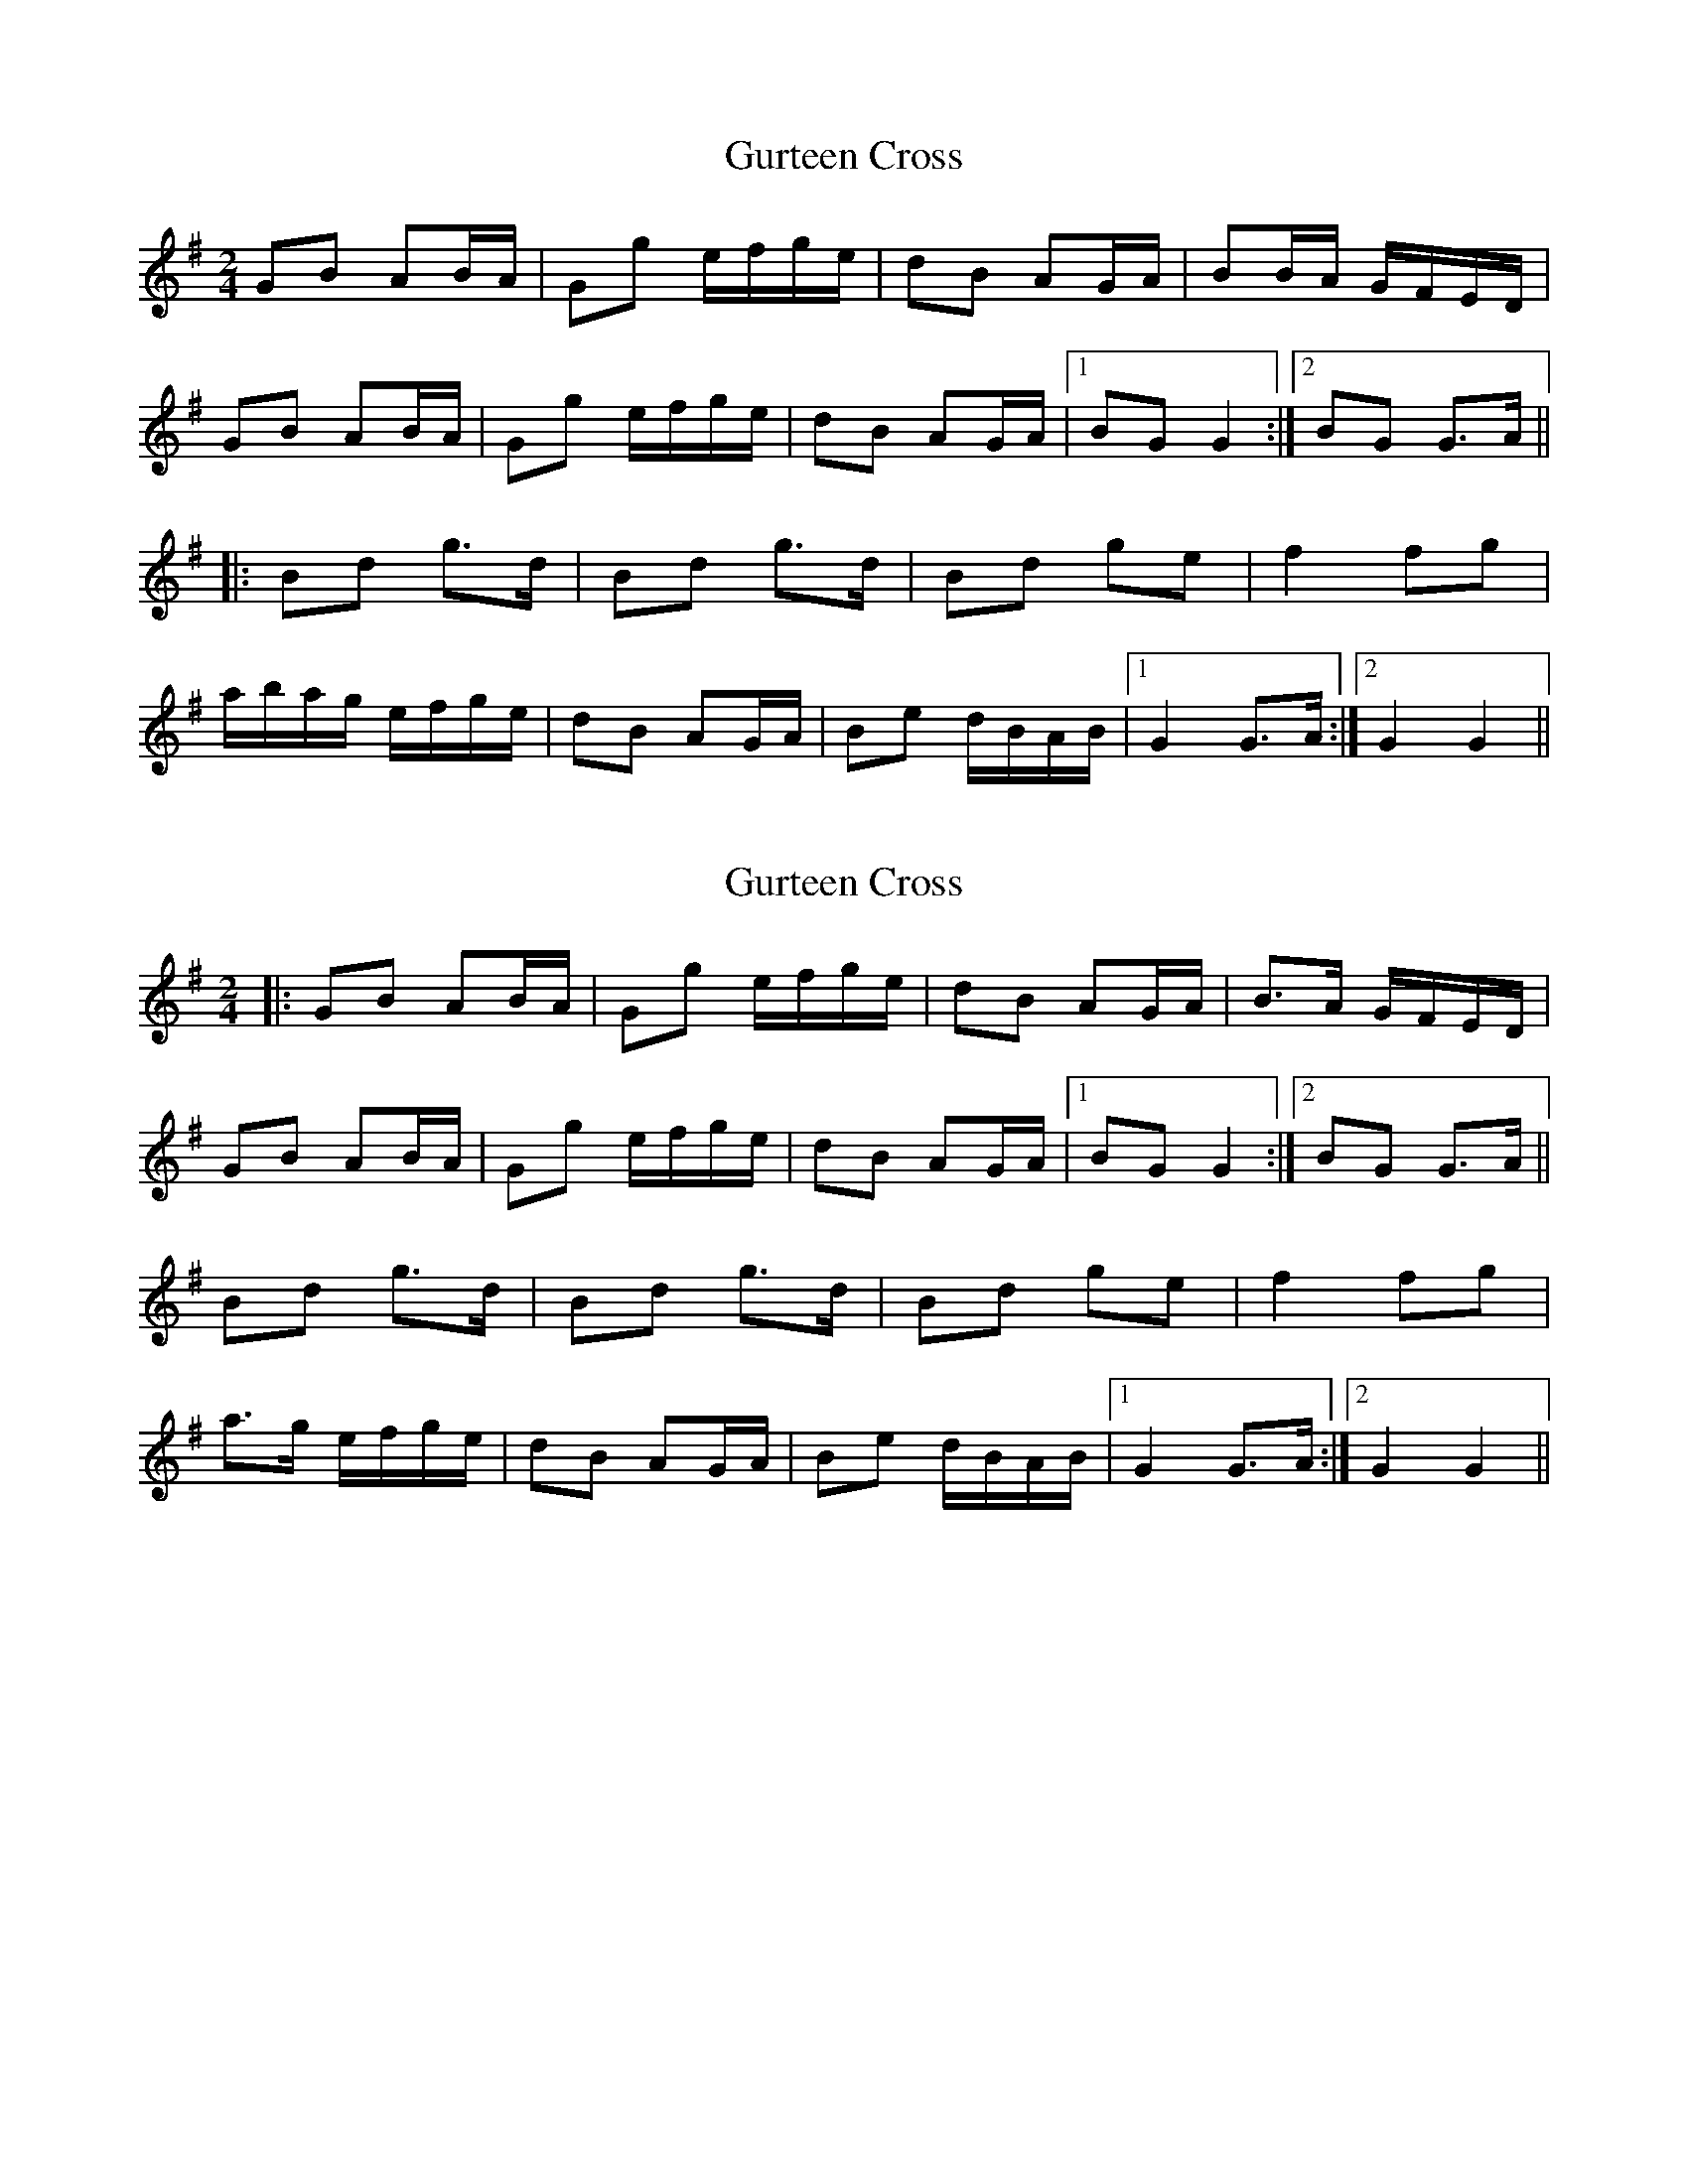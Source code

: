 X: 1
T: Gurteen Cross
Z: Bannerman
S: https://thesession.org/tunes/1564#setting1564
R: polka
M: 2/4
L: 1/8
K: Gmaj
GB AB/A/|Gg e/f/g/e/|dB AG/A/|BB/A/ G/F/E/D/|
GB AB/A/|Gg e/f/g/e/|dB AG/A/|1 BG G2 :|2 BG G>A||
|:Bd g>d|Bd g>d|Bd ge|f2 fg|
a/b/a/g/ e/f/g/e/|dB AG/A/|Be d/B/A/B/|1 G2 G>A:|2 G2 G2 ||
X: 2
T: Gurteen Cross
Z: ceolachan
S: https://thesession.org/tunes/1564#setting14973
R: polka
M: 2/4
L: 1/8
K: Gmaj
|: GB AB/A/ | Gg e/f/g/e/ | dB AG/A/ | B>A G/F/E/D/ |GB AB/A/ | Gg e/f/g/e/ | dB AG/A/ |[1 BG G2 :|[2 BG G>A ||Bd g>d | Bd g>d | Bd ge | f2 fg |a>g e/f/g/e/ | dB AG/A/ | Be d/B/A/B/ |[1 G2 G>A :|[2 G2 G2 ||
X: 3
T: Gurteen Cross
Z: ceolachan
S: https://thesession.org/tunes/1564#setting14974
R: polka
M: 2/4
L: 1/8
K: Gmaj
GB AB/A/ | Gg e/f/g/e/ | dB AG/A/ | BB/A/ G/F/E/D/ |GB AB/A/ | Gg e/f/g/e/ | dB AG/A/ | BG G3/ :|Bd g>d | Bd g>d | Bd ge | f2 f>g |ag e/f/g/e/ | dB AG/A/ | Be d/B/A/B/ | G2- G3/ :|
